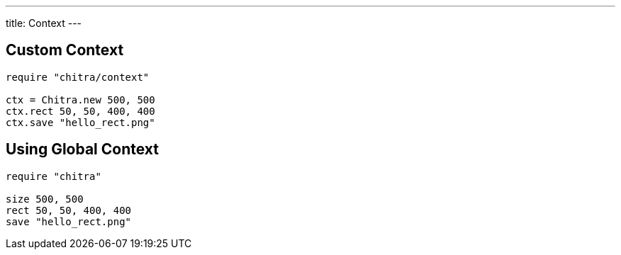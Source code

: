 ---
title: Context
---

== Custom Context

[source,crystal]
----
require "chitra/context"

ctx = Chitra.new 500, 500
ctx.rect 50, 50, 400, 400
ctx.save "hello_rect.png"
----

== Using Global Context

[source,crystal]
----
require "chitra"

size 500, 500
rect 50, 50, 400, 400
save "hello_rect.png"
----
